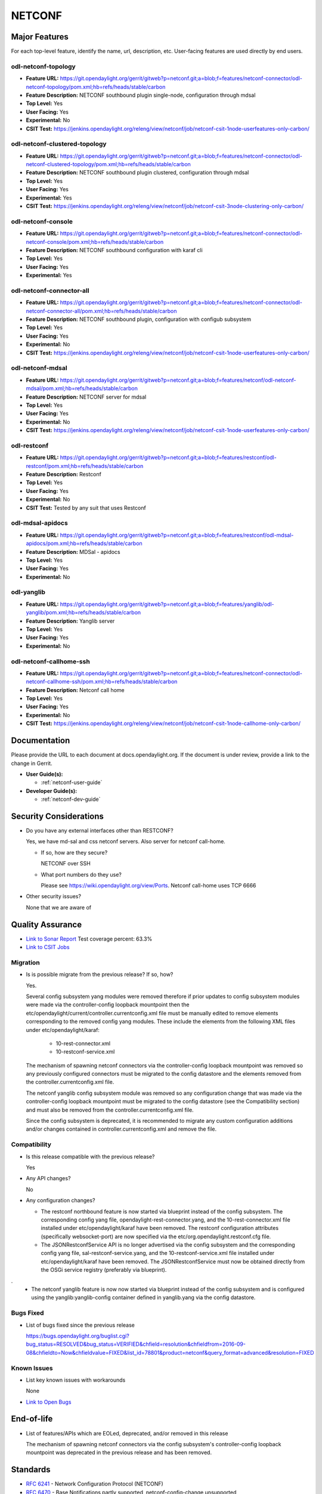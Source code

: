=======
NETCONF
=======

Major Features
==============

For each top-level feature, identify the name, url, description, etc.
User-facing features are used directly by end users.

odl-netconf-topology
--------------------

* **Feature URL:** https://git.opendaylight.org/gerrit/gitweb?p=netconf.git;a=blob;f=features/netconf-connector/odl-netconf-topology/pom.xml;hb=refs/heads/stable/carbon
* **Feature Description:**  NETCONF southbound plugin single-node, configuration through mdsal
* **Top Level:** Yes
* **User Facing:** Yes
* **Experimental:** No
* **CSIT Test:** https://jenkins.opendaylight.org/releng/view/netconf/job/netconf-csit-1node-userfeatures-only-carbon/

odl-netconf-clustered-topology
------------------------------

* **Feature URL:** https://git.opendaylight.org/gerrit/gitweb?p=netconf.git;a=blob;f=features/netconf-connector/odl-netconf-clustered-topology/pom.xml;hb=refs/heads/stable/carbon
* **Feature Description:**  NETCONF southbound plugin clustered, configuration through mdsal
* **Top Level:** Yes
* **User Facing:** Yes
* **Experimental:** Yes
* **CSIT Test:** https://jenkins.opendaylight.org/releng/view/netconf/job/netconf-csit-3node-clustering-only-carbon/

odl-netconf-console
-------------------

* **Feature URL:** https://git.opendaylight.org/gerrit/gitweb?p=netconf.git;a=blob;f=features/netconf-connector/odl-netconf-console/pom.xml;hb=refs/heads/stable/carbon
* **Feature Description:**  NETCONF southbound configuration with karaf cli
* **Top Level:** Yes
* **User Facing:** Yes
* **Experimental:** Yes

odl-netconf-connector-all
-------------------------

* **Feature URL:** https://git.opendaylight.org/gerrit/gitweb?p=netconf.git;a=blob;f=features/netconf-connector/odl-netconf-connector-all/pom.xml;hb=refs/heads/stable/carbon
* **Feature Description:** NETCONF southbound plugin, configuration with configub subsystem
* **Top Level:** Yes
* **User Facing:** Yes
* **Experimental:** No
* **CSIT Test:** https://jenkins.opendaylight.org/releng/view/netconf/job/netconf-csit-1node-userfeatures-only-carbon/

odl-netconf-mdsal
-----------------

* **Feature URL:** https://git.opendaylight.org/gerrit/gitweb?p=netconf.git;a=blob;f=features/netconf/odl-netconf-mdsal/pom.xml;hb=refs/heads/stable/carbon
* **Feature Description:** NETCONF server for mdsal
* **Top Level:** Yes
* **User Facing:** Yes
* **Experimental:** No
* **CSIT Test:** https://jenkins.opendaylight.org/releng/view/netconf/job/netconf-csit-1node-userfeatures-only-carbon/

odl-restconf
------------

* **Feature URL:** https://git.opendaylight.org/gerrit/gitweb?p=netconf.git;a=blob;f=features/restconf/odl-restconf/pom.xml;hb=refs/heads/stable/carbon
* **Feature Description:** Restconf
* **Top Level:** Yes
* **User Facing:** Yes
* **Experimental:** No
* **CSIT Test:**  Tested by any suit that uses Restconf

odl-mdsal-apidocs
-----------------

* **Feature URL:** https://git.opendaylight.org/gerrit/gitweb?p=netconf.git;a=blob;f=features/restconf/odl-mdsal-apidocs/pom.xml;hb=refs/heads/stable/carbon
* **Feature Description:** MDSal - apidocs
* **Top Level:** Yes
* **User Facing:** Yes
* **Experimental:** No

odl-yanglib
-----------

* **Feature URL:** https://git.opendaylight.org/gerrit/gitweb?p=netconf.git;a=blob;f=features/yanglib/odl-yanglib/pom.xml;hb=refs/heads/stable/carbon
* **Feature Description:** Yanglib server
* **Top Level:** Yes
* **User Facing:** Yes
* **Experimental:** No

odl-netconf-callhome-ssh
------------------------

* **Feature URL:** https://git.opendaylight.org/gerrit/gitweb?p=netconf.git;a=blob;f=features/netconf-connector/odl-netconf-callhome-ssh/pom.xml;hb=refs/heads/stable/carbon
* **Feature Description:** Netconf call home
* **Top Level:** Yes
* **User Facing:** Yes
* **Experimental:** No
* **CSIT Test:** https://jenkins.opendaylight.org/releng/view/netconf/job/netconf-csit-1node-callhome-only-carbon/


Documentation
=============

Please provide the URL to each document at docs.opendaylight.org. If the
document is under review, provide a link to the change in Gerrit.

* **User Guide(s):**

  * :ref:`netconf-user-guide`

* **Developer Guide(s):**

  * :ref:`netconf-dev-guide`

Security Considerations
=======================

* Do you have any external interfaces other than RESTCONF?

  Yes, we have md-sal and css netconf servers. Also server for netconf call-home.

  * If so, how are they secure?

    NETCONF over SSH

  * What port numbers do they use?

    Please see https://wiki.opendaylight.org/view/Ports. Netconf call-home uses TCP 6666

* Other security issues?

  None that we are aware of

Quality Assurance
=================

* `Link to Sonar Report <https://sonar.opendaylight.org/overview?id=54548>`_ Test coverage percent: 63.3%
* `Link to CSIT Jobs <https://jenkins.opendaylight.org/releng/view/netconf/>`_

Migration
---------

* Is is possible migrate from the previous release? If so, how?

  Yes.

  Several config subsystem yang modules were removed therefore if prior updates to
  config subsystem modules were made via the controller-config loopback mountpoint
  then the etc/opendaylight/current/controller.currentconfig.xml file must be manually
  edited to remove elements corresponding to the removed config yang modules.
  These include the elements from the following XML files under
  etc/opendaylight/karaf:

    * 10-rest-connector.xml
    * 10-restconf-service.xml

  The mechanism of spawning netconf connectors via the controller-config loopback
  mountpoint was removed so any previously configured connectors must be migrated to the
  config datastore and the elements removed from the controller.currentconfig.xml file.

  The netconf yanglib config subsystem module was removed so any configuration change
  that was made via the controller-config loopback mountpoint must be migrated to the
  config datastore (see the Compatibility section) and must also be removed from the
  controller.currentconfig.xml file.

  Since the config subsystem is deprecated, it is recommended to migrate any custom
  configuration additions and/or changes contained in controller.currentconfig.xml
  and remove the file.

Compatibility
-------------

* Is this release compatible with the previous release?

  Yes

* Any API changes?

  No

* Any configuration changes?

  * The restconf northbound feature is now started via blueprint instead of the config
    subsystem. The corresponding config yang file, opendaylight-rest-connector.yang,
    and the 10-rest-connector.xml file installed under etc/opendaylight/karaf have been
    removed. The restconf configuration attributes (specifically websocket-port) are
    now specified via the etc/org.opendaylight.restconf.cfg file.

  * The JSONRestconfService API is no longer advertised via the config subsystem and
    the corresponding config yang file, sal-restconf-service.yang, and the
    10-restconf-service.xml file installed under etc/opendaylight/karaf have been
    removed. The JSONRestconfService must now be obtained directly from the OSGi
    service registry (preferably via blueprint).
.
  * The netconf yanglib feature is now now started via blueprint instead of the config
    subsystem and is configured using the yanglib:yanglib-config container defined in
    yanglib.yang via the config datastore.

Bugs Fixed
----------

* List of bugs fixed since the previous release

  https://bugs.opendaylight.org/buglist.cgi?bug_status=RESOLVED&bug_status=VERIFIED&chfield=resolution&chfieldfrom=2016-09-08&chfieldto=Now&chfieldvalue=FIXED&list_id=78801&product=netconf&query_format=advanced&resolution=FIXED

Known Issues
------------

* List key known issues with workarounds

  None

* `Link to Open Bugs <https://bugs.opendaylight.org/buglist.cgi?bug_status=UNCONFIRMED&bug_status=CONFIRMED&list_id=78793&product=netconf&query_format=advanced&resolution=--->`_

End-of-life
===========

* List of features/APIs which are EOLed, deprecated, and/or removed in this
  release

  The mechanism of spawning netconf connectors via the config subsystem's
  controller-config loopback mountpoint was deprecated in the previous release and
  has been removed.

Standards
=========

* `RFC 6241 <https://tools.ietf.org/html/rfc6241>`_ - Network Configuration Protocol (NETCONF)
* `RFC 6470 <https://tools.ietf.org/html/rfc6470>`_ - Base Notifications partly supported, netconf-config-change unsupported
* `draft-ietf-yang-library-06 <https://tools.ietf.org/html/draft-ietf-netconf-yang-library-06>`_
* `draft-bierman-netconf-restconf-04 <https://tools.ietf.org/html/draft-bierman-netconf-restconf-04>`_
* `RFC 8040 <https://tools.ietf.org/html/rfc8040>`_ - RESTCONF protocol


Release Mechanics
=================

* `Link to release plan <https://wiki.opendaylight.org/view/NETCONF:Carbon:Release_Plan>`_
* Describe any major shifts in release schedule from the release plan

  No shifts
